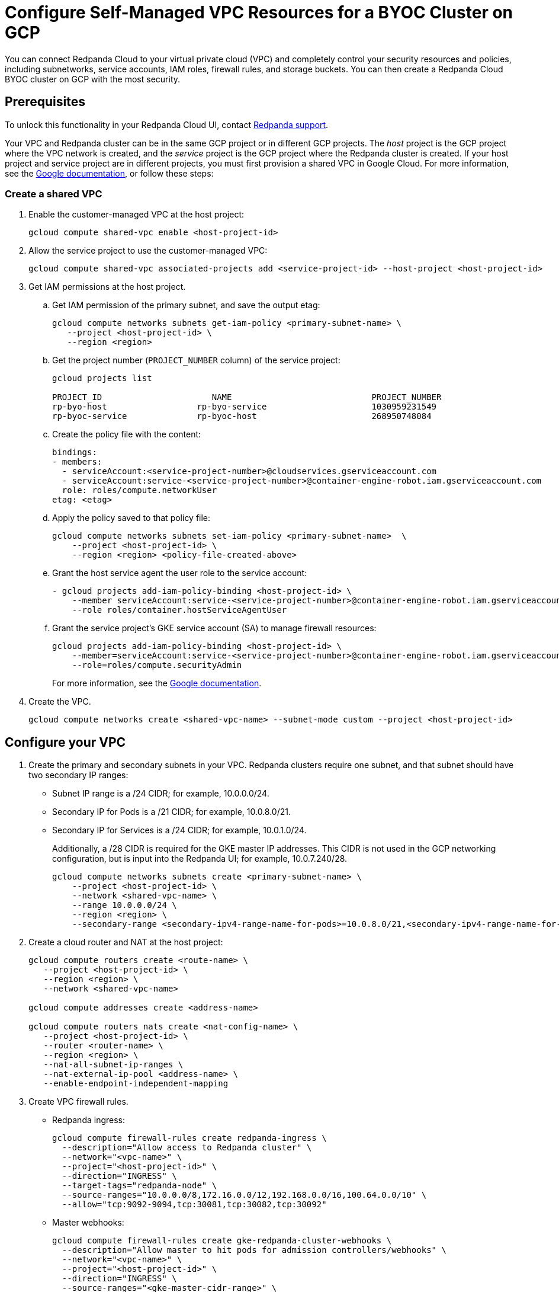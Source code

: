 = Configure Self-Managed VPC Resources for a BYOC Cluster on GCP
:description: Connect Redpanda Cloud to your existing VPC resources for additional security.
:page-cloud: true

You can connect Redpanda Cloud to your virtual private cloud (VPC) and completely control your security resources and policies, including subnetworks, service accounts, IAM roles, firewall rules, and storage buckets. You can then create a Redpanda Cloud BYOC cluster on GCP with the most security. 

== Prerequisites

To unlock this functionality in your Redpanda Cloud UI, contact https://support.redpanda.com/hc/en-us/requests/new[Redpanda support^]. 

Your VPC and Redpanda cluster can be in the same GCP project or in different GCP projects. The _host_ project is the GCP project where the VPC network is created, and the _service_ project is the GCP project where the Redpanda cluster is created. If your host project and service project are in different projects, you must first provision a shared VPC in Google Cloud. For more information, see the https://cloud.google.com/vpc/docs/provisioning-shared-vpc[Google documentation^], or follow these steps: 

=== Create a shared VPC

. Enable the customer-managed VPC at the host project: 
+
```bash
gcloud compute shared-vpc enable <host-project-id>
```

. Allow the service project to use the customer-managed VPC: 
+
```bash
gcloud compute shared-vpc associated-projects add <service-project-id> --host-project <host-project-id>
```

. Get IAM permissions at the host project. 
+
.. Get IAM permission of the primary subnet, and save the output etag:
+
```bash
gcloud compute networks subnets get-iam-policy <primary-subnet-name> \
   --project <host-project-id> \
   --region <region>
```
+
.. Get the project number (`PROJECT_NUMBER` column) of the service project:
+
```bash
gcloud projects list

PROJECT_ID                      NAME                            PROJECT_NUMBER
rp-byo-host                  rp-byo-service                     1030959231549
rp-byoc-service              rp-byoc-host                       268950748084
```
+
.. Create the policy file with the content:
+
```bash
bindings:
- members:
  - serviceAccount:<service-project-number>@cloudservices.gserviceaccount.com
  - serviceAccount:service-<service-project-number>@container-engine-robot.iam.gserviceaccount.com
  role: roles/compute.networkUser
etag: <etag>
```
+
.. Apply the policy saved to that policy file:
+
```bash
gcloud compute networks subnets set-iam-policy <primary-subnet-name>  \
    --project <host-project-id> \
    --region <region> <policy-file-created-above>
```
+
.. Grant the host service agent the user role to the service account:
+
```bash
- gcloud projects add-iam-policy-binding <host-project-id> \
    --member serviceAccount:service-<service-project-number>@container-engine-robot.iam.gserviceaccount.com \
    --role roles/container.hostServiceAgentUser
```
+
.. Grant the service project's GKE service account (SA) to manage firewall resources:
+
```bash
gcloud projects add-iam-policy-binding <host-project-id> \
    --member=serviceAccount:service-<service-project-number>@container-engine-robot.iam.gserviceaccount.com \
    --role=roles/compute.securityAdmin
```
+
For more information, see the https://cloud.google.com/kubernetes-engine/docs/how-to/cluster-shared-vpc#managing_firewall_resources[Google documentation^].

. Create the VPC.
+
```bash
gcloud compute networks create <shared-vpc-name> --subnet-mode custom --project <host-project-id>
```

== Configure your VPC

. Create the primary and secondary subnets in your VPC. Redpanda clusters require one subnet, and that subnet should have two secondary IP ranges:

* Subnet IP range is a /24 CIDR; for example, 10.0.0.0/24.
* Secondary IP for Pods is a /21 CIDR; for example, 10.0.8.0/21.
* Secondary IP for Services is a /24 CIDR; for example, 10.0.1.0/24.
+
Additionally, a /28 CIDR is required for the GKE master IP addresses. This CIDR is not used in the GCP networking configuration, but is input into the Redpanda UI; for example, 10.0.7.240/28.
+
```bash
gcloud compute networks subnets create <primary-subnet-name> \
    --project <host-project-id> \
    --network <shared-vpc-name> \
    --range 10.0.0.0/24 \
    --region <region> \
    --secondary-range <secondary-ipv4-range-name-for-pods>=10.0.8.0/21,<secondary-ipv4-range-name-for-pods>=10.0.1.0/24
```

. Create a cloud router and NAT at the host project: 
+
```bash
gcloud compute routers create <route-name> \
   --project <host-project-id> \
   --region <region> \
   --network <shared-vpc-name>

gcloud compute addresses create <address-name>

gcloud compute routers nats create <nat-config-name> \
   --project <host-project-id> \
   --router <router-name> \
   --region <region> \
   --nat-all-subnet-ip-ranges \
   --nat-external-ip-pool <address-name> \
   --enable-endpoint-independent-mapping
```

. Create VPC firewall rules.
+
** Redpanda ingress:
+
```bash
gcloud compute firewall-rules create redpanda-ingress \
  --description="Allow access to Redpanda cluster" \
  --network="<vpc-name>" \
  --project="<host-project-id>" \
  --direction="INGRESS" \
  --target-tags="redpanda-node" \
  --source-ranges="10.0.0.0/8,172.16.0.0/12,192.168.0.0/16,100.64.0.0/10" \
  --allow="tcp:9092-9094,tcp:30081,tcp:30082,tcp:30092"
```
+
** Master webhooks:
+
```bash
gcloud compute firewall-rules create gke-redpanda-cluster-webhooks \
  --description="Allow master to hit pods for admission controllers/webhooks" \
  --network="<vpc-name>" \
  --project="<host-project-id>" \
  --direction="INGRESS" \
  --source-ranges="<gke-master-cidr-range>" \
  --allow="tcp:9443,tcp:8443,tcp:6443"
```

== Configure the service project

. Enable GCP APIs in the service project:
+
```bash
gcloud services enable container.googleapis.com --project <service-project-id>
```
+
.Expand necessary APIs
[%collapsible]
====
* cloudresourcemanager.googleapis.com
* dns.googleapis.com
* secretmanager.googleapis.com
* compute.googleapis.com
* iam.googleapis.com
* storage-api.googleapis.com
* container.googleapis.com
* Serviceusage.googleapis.com
====

. Create storage buckets at the service project in the same region as the cluster:
+
```bash
gcloud storage buckets create gs://<tiered-storage-bucket-name> \
  --location="<region>" \
  --uniform-bucket-level-access

gcloud storage buckets create gs://<management-storage-bucket-name> \
  --location="<region>" \
  --uniform-bucket-level-access

gcloud storage buckets update gs://<management-storage-bucket-name> --versioning
``` 
+
* Redpanda uses the Tiered Storage bucket for writing log segments. This should not be versioned.
* Redpanda uses the Management Storage bucket to store cluster metadata. This can have versioning enabled.

. Create service accounts at the service project.

.. Redpanda agent SA:
+
```bash
gcloud iam service-accounts create redpanda-agent \
  --display-name="Redpanda Agent Service Account"
```

* Redpanda agent custom role permissions:
+
```bash
gcloud iam roles create redpanda_agent_role \
  --project="<project-id>" \
  --title="Redpanda Agent Role" \
  --description="A role comprising general permissions allowing the agent to manage Redpanda cluster resources." \
  --permissions=compute.firewalls.get,compute.globalOperations.get,compute.instanceGroupManagers.get,compute.instanceGroupManagers.delete,compute.instanceGroups.delete,compute.instanceTemplates.delete,compute.projects.get,compute.zones.list,dns.changes.create,dns.changes.get,dns.changes.list,dns.managedZones.create,dns.managedZones.delete,dns.managedZones.get,dns.managedZones.list,dns.managedZones.update,dns.projects.get,dns.resourceRecordSets.create,dns.resourceRecordSets.delete,dns.resourceRecordSets.get,dns.resourceRecordSets.list,dns.resourceRecordSets.update,iam.roles.get,iam.roles.list,iam.serviceAccounts.actAs,iam.serviceAccounts.get,iam.serviceAccounts.getIamPolicy,resourcemanager.projects.get,resourcemanager.projects.getIamPolicy,storage.buckets.get,storage.buckets.getIamPolicy,compute.instances.list
```
+
.Expand necessary permissions
[%collapsible]
====
* `compute.firewalls.get`
* `compute.globalOperations.get`
* `compute.instances.list`
* `compute.instanceGroupManagers.get`
* `compute.instanceGroupManagers.delete`
* `compute.instanceGroups.delete`
* `compute.instanceTemplates.delete`
* `compute.zones.list`
* `dns.changes.create`
* `dns.changes.get`
* `dns.changes.list`
* `dns.managedZones.create`
* `dns.managedZones.delete`
* `dns.managedZones.get`
* `dns.managedZones.list`
* `dns.managedZones.update`
* `dns.projects.get`
* `dns.resourceRecordSets.create`
* `dns.resourceRecordSets.delete`
* `dns.resourceRecordSets.get`
* `dns.resourceRecordSets.list`
* `dns.resourceRecordSets.update`
* `iam.roles.get`
* `iam.roles.list`
* `iam.serviceAccounts.actAs`
* `iam.serviceAccounts.get`
* `iam.serviceAccounts.getIamPolicy`
* `resourcemanager.projects.get`
* `resourcemanager.projects.getIamPolicy`
* `storage.buckets.get`
* `storage.buckets.getIamPolicy`
====

* Project bindings:
+
```bash
gcloud iam service-accounts add-iam-policy-binding <redpanda-agent-service-account-email> \
  --member="<redpanda-agent-service-account-email>" \
  --role='projects/<project-id>/roles/redpanda_agent_role'

gcloud iam service-accounts add-iam-policy-binding <redpanda-agent-service-account-email> \
  --member="<redpanda-agent-service-account-email>" \
  --role='roles/container.admin'
```

* Storage bindings:
+
```bash
gcloud storage buckets add-iam-policy-binding gs://<management-storage-bucket-name> \
  --member="<redpanda-agent-service-account-email>" \
  --role="roles/storage.objectAdmin"
```

.. Redpanda cluster SA:
+
```bash
gcloud iam service-accounts create redpanda-cluster \
  --display-name="Redpanda Cluster Service Account"
```

* Storage bindings:
+
```bash
gcloud storage buckets add-iam-policy-binding gs://<tiered-storage-bucket-name> \
  --member="<redpanda-cluster-service-account-email>" \
  --role="roles/storage.objectAdmin"
```

.. Redpanda GKE:
+
```bash
gcloud iam service-accounts create redpanda-gke \
  --display-name="Redpanda GKE cluster default node service account"
```

* GKE custom role permissions:
+
```
gcloud iam roles create redpanda_gke_utility_role \
  --project="<project-id>" \
  --title="Redpanda cluster utility node role" \
  --permissions=artifactregistry.dockerimages.get,artifactregistry.dockerimages.list,artifactregistry.files.get,artifactregistry.files.list,artifactregistry.locations.get,artifactregistry.locations.list,artifactregistry.mavenartifacts.get,artifactregistry.mavenartifacts.list,artifactregistry.npmpackages.get,artifactregistry.npmpackages.list,artifactregistry.packages.get,artifactregistry.packages.list,artifactregistry.projectsettings.get,artifactregistry.pythonpackages.get,artifactregistry.pythonpackages.list,artifactregistry.repositories.downloadArtifacts,artifactregistry.repositories.get,artifactregistry.repositories.list,artifactregistry.repositories.listEffectiveTags,artifactregistry.repositories.listTagBindings,artifactregistry.repositories.readViaVirtualRepository,artifactregistry.tags.get,artifactregistry.tags.list,artifactregistry.versions.get,artifactregistry.versions.list,logging.logEntries.create,logging.logEntries.route,monitoring.metricDescriptors.create,monitoring.metricDescriptors.get,monitoring.metricDescriptors.list,monitoring.monitoredResourceDescriptors.get,monitoring.monitoredResourceDescriptors.list,monitoring.timeSeries.create,cloudnotifications.activities.list,monitoring.alertPolicies.get,monitoring.alertPolicies.list,monitoring.dashboards.get,monitoring.dashboards.list,monitoring.groups.get,monitoring.groups.list,monitoring.notificationChannelDescriptors.get,monitoring.notificationChannelDescriptors.list,monitoring.notificationChannels.get,monitoring.notificationChannels.list,monitoring.publicWidgets.get,monitoring.publicWidgets.list,monitoring.services.get,monitoring.services.list,monitoring.slos.get,monitoring.slos.list,monitoring.snoozes.get,monitoring.snoozes.list,monitoring.timeSeries.list,monitoring.uptimeCheckConfigs.get,monitoring.uptimeCheckConfigs.list,opsconfigmonitoring.resourceMetadata.list,resourcemanager.projects.get,stackdriver.projects.get,stackdriver.resourceMetadata.list,dns.changes.create,dns.changes.get,dns.changes.list,dns.managedZones.list,dns.resourceRecordSets.create,dns.resourceRecordSets.delete,dns.resourceRecordSets.get,dns.resourceRecordSets.list,dns.resourceRecordSets.update,secretmanager.versions.access,stackdriver.resourceMetadata.write,storage.objects.get,storage.objects.list
```
+
.Expand necessary permissions
[%collapsible]
====
* `artifactregistry.dockerimages.get`
* `artifactregistry.dockerimages.list`
* `artifactregistry.files.get`
* `artifactregistry.files.list`
* `artifactregistry.locations.get`
* `artifactregistry.locations.list`
* `artifactregistry.mavenartifacts.get`
* `artifactregistry.mavenartifacts.list`
* `artifactregistry.npmpackages.get`
* `artifactregistry.npmpackages.list`
* `artifactregistry.packages.get`
* `artifactregistry.packages.list`
* `artifactregistry.projectsettings.get`
* `artifactregistry.pythonpackages.get`
* `artifactregistry.pythonpackages.list`
* `artifactregistry.repositories.downloadArtifacts`
* `artifactregistry.repositories.get`
* `artifactregistry.repositories.list`
* `artifactregistry.repositories.listEffectiveTags`
* `artifactregistry.repositories.listTagBindings`
* `artifactregistry.repositories.readViaVirtualRepository`
* `artifactregistry.tags.get`
* `artifactregistry.tags.list`
* `artifactregistry.versions.get`
* `artifactregistry.versions.list`
* `logging.logEntries.create`
* `logging.logEntries.route`
* `monitoring.metricDescriptors.create`
* `monitoring.metricDescriptors.get`
* `monitoring.metricDescriptors.list`
* `monitoring.monitoredResourceDescriptors.get`
* `monitoring.monitoredResourceDescriptors.list`
* `monitoring.timeSeries.create`
* `monitoring.alertPolicies.get`
* `monitoring.alertPolicies.list`
* `monitoring.dashboards.get`
* `monitoring.dashboards.list`
* `monitoring.groups.get`
* `monitoring.groups.list`
* `monitoring.metricDescriptors.get`
* `monitoring.metricDescriptors.list`
* `monitoring.monitoredResourceDescriptors.get`
* `monitoring.monitoredResourceDescriptors.list`
* `monitoring.notificationChannelDescriptors.get`
* `monitoring.notificationChannelDescriptors.list`
* `monitoring.notificationChannels.get`
* `monitoring.notificationChannels.list`
* `monitoring.publicWidgets.get`
* `monitoring.publicWidgets.list`
* `monitoring.services.get`
* `monitoring.services.list`
* `monitoring.slos.get`
* `monitoring.slos.list`
* `monitoring.snoozes.get`
* `monitoring.snoozes.list`
* `monitoring.timeSeries.list`
* `monitoring.uptimeCheckConfigs.get`
* `monitoring.uptimeCheckConfigs.list`
* `cloudnotifications.activities.list`
* `opsconfigmonitoring.resourceMetadata.list`
* `resourcemanager.projects.get`
* `stackdriver.projects.get`
* `stackdriver.resourceMetadata.list`
* `stackdriver.resourceMetadata.write`
* `dns.changes.create`
* `dns.changes.get`
* `dns.changes.list`
* `dns.managedZones.list`
* `dns.resourceRecordSets.create`
* `dns.resourceRecordSets.delete`
* `dns.resourceRecordSets.get`
* `dns.resourceRecordSets.list`
* `dns.resourceRecordSets.update`
* `secretmanager.versions.access`
* `storage.objects.get`
* `storage.objects.list`
====

* Project bindings:
+
```bash
gcloud iam service-accounts add-iam-policy-binding <redpanda-gke-service-account-email> \
  --member="<redpanda-gke-service-account-email>" \
  --role='projects/<project-id>/roles/redpanda_gke_utility_role'
```

.. Redpanda Console SA:
+
```bash
gcloud iam service-accounts create redpanda-console \
  --display-name="Redpanda Console Service Account"
```

* Redpanda Console custom role permissions:
+
```bash
gcloud iam roles create redpanda_console_secret_manager_role \
  --project="<project-id>" \
  --title="Redpanda Console Secret Manager Writer" \
  --permissions=secretmanager.secrets.create,secretmanager.secrets.delete,secretmanager.secrets.list,secretmanager.secrets.update,secretmanager.versions.add,secretmanager.versions.destroy,secretmanager.versions.disable,secretmanager.versions.enable,secretmanager.versions.list,iam.serviceAccounts.getAccessToken
```
+
.Expand necessary permissions
[%collapsible]
====
* `secretmanager.secrets.create`
* `secretmanager.secrets.delete`
* `secretmanager.secrets.list`
* `secretmanager.secrets.update`
* `secretmanager.versions.add`
* `secretmanager.versions.destroy`
* `secretmanager.versions.disable`
* `secretmanager.versions.enable`
* `secretmanager.versions.list`
* `iam.serviceAccounts.getAccessToken`

NOTE: If `iam.serviceAccounts.getAccessToken`` is not added, there will be errors in the Redpanda Console Pod log.
====

* Project bindings:
+
```
gcloud iam service-accounts add-iam-policy-binding <redpanda-console-service-account-email> \
  --member="<redpanda-console-service-account-email>" \
  --role='projects/<project-id>/roles/redpanda_console_secret_manager_role'
```

.. Redpanda Connectors SA:
+
```bash
gcloud iam service-accounts create redpanda-connectors \
  --display-name="Redpanda Connectors Service Account"
```

* Connectors custom role permissions:
+
```bash
gcloud iam roles create redpanda_connectors_role \
  --project="<project-id>" \
  --title="Redpanda Connectors Custom Role" \
  --permissions=resourcemanager.projects.get,secretmanager.versions.access
```

* Project bindings:
+
```bash
gcloud iam service-accounts add-iam-policy-binding <redpanda-connectors-service-account-email> \
  --member="<redpanda-connectors-service-account-email>" \
  --role='projects/<project-id>/roles/redpanda_connectors_role'
```

* GKE SA:
+
```bash
gcloud iam service-accounts add-iam-policy-binding <gke-service-account-name>@<service-project-id>.iam.gserviceaccount.com \
    --role roles/iam.workloadIdentityUser \
    --member "serviceAccount:<service-project-id>.svc.id.goog[cert-manager/cert-manager]"
gcloud iam service-accounts add-iam-policy-binding <gke-service-account-name>@<service-project-id>.iam.gserviceaccount.com \
    --role roles/iam.workloadIdentityUser \
    --member "serviceAccount:<service-project-id>.svc.id.goog[external-dns/external-dns]"
```

. Because some resources can only be created after the Redpanda ID is known, xref:./create-byoc-cluster-gcp.adoc[create a BYOC cluster] in the https://cloudv2.redpanda.com[Redpanda Cloud UI^] to get the Redpanda ID.
+
IMPORTANT: On the Network page, select the *Customer-managed* network connection type, and enter the network, service account, and storage bucket information you created. Click *Next*, but before running the `rpk` command on the Deploy page, note the redpanda-id (for example, `cisld88gfi809ee1qjcg`). You finish the cluster deployment in a later step.  
+
. Use the `redpanda-id` to bind the service accounts with the following roles:

* Redpanda cluster SA:
+
```bash
gcloud iam service-accounts add-iam-policy-binding <service-account-name>@<service-project-id>.iam.gserviceaccount.com \
    --role roles/iam.workloadIdentityUser \
    --member "serviceAccount:<service-project-id>.svc.id.goog[redpanda/rp-<redpanda-id>]"
```

* Redpanda Console SA:
+
```bash
gcloud iam service-accounts add-iam-policy-binding <service-account-name>@<service-project-id>.iam.gserviceaccount.com \
    --role roles/iam.workloadIdentityUser \
    --member "serviceAccount:<service-project-id>.svc.id.goog[redpanda/console-<redpanda-id>]"
```

* Connectors SA:
+
```bash
gcloud iam service-accounts add-iam-policy-binding <service-account-name>@<service-project-id>.iam.gserviceaccount.com \
    --role roles/iam.workloadIdentityUser \
    --member "serviceAccount:<service-project-id>.svc.id.goog[redpanda-connectors/connectors-<redpanda-id>]"
```

== Deploy the BYOC cluster

In a previous step, you created a BYOC cluster on GCP, stopping just before deploying the cluster with `rpk`. Now, you can finish. In the Redpanda Cloud UI, on the Deploy page, you deploy the agent. 

In a standard BYOC cluster, `rpk` configures the permissions required by the agent to provision and actively maintain the cluster. However, with *customer-managed* networks, you must grant the user deploying the cluster with `rpk` the following permissions. 

.Expand necessary permissions
[%collapsible]
====
* `compute.disks.create`
* `compute.disks.setLabels`
* `compute.instanceGroupManagers.create`
* `compute.instanceGroupManagers.delete`
* `compute.instanceGroupManagers.get`
* `compute.instanceGroups.create`
* `compute.instanceGroups.delete`
* `compute.instanceTemplates.create`
* `compute.instanceTemplates.delete`
* `compute.instanceTemplates.get`
* `compute.instanceTemplates.useReadOnly`
* `compute.instances.create`
* `compute.instances.setLabels`
* `compute.instances.setMetadata`
* `compute.instances.setTags`
* `compute.networks.get`
* `compute.subnetworks.get`
* `compute.subnetworks.use`
* `compute.zones.list`
* `iam.roles.get`
* `iam.serviceAccounts.actAs`
* `iam.serviceAccounts.get`
* `resourcemanager.projects.get`
* `resourcemanager.projects.getIamPolicy`
* `serviceusage.services.list`
* `storage.buckets.get`
* `storage.buckets.getIamPolicy`
* `storage.objects.create`
* `storage.objects.delete`
* `storage.objects.get`
* `storage.objects.list`
====

This can be done through a Google account, a service account, or any principal identity supported by GCP.

- If running `rpk` from a Google account, the user should first acquire new user credentials to use for https://cloud.google.com/sdk/gcloud/reference/auth/application-default/login[Application Default Credentials^].
- If running `rpk` from a service account, the user should create a https://cloud.google.com/iam/docs/keys-create-delete#creating[service account key^], then https://cloud.google.com/docs/authentication/application-default-credentials#GAC[export GOOGLE_APPLICATION_CREDENTIALS^] and https://cloud.google.com/sdk/gcloud/reference/config/set[set the account as the default in gcloud^]:
+
```bash
export GOOGLE_APPLICATION_CREDENTIALS=<keyfile for service account>
gcloud config set account $SERVICE_ACCOUNT@$PROJECT_ID.iam.gserviceaccount.com
```